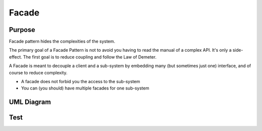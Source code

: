 Facade
==========

Purpose
-------
Facade pattern hides the complexities of the system.

The primary goal of a Facade Pattern is not to avoid you having to read the
manual of a complex API. It's only a side-effect. The first goal is to
reduce coupling and follow the Law of Demeter.

A Facade is meant to decouple a client and a sub-system by embedding
many (but sometimes just one) interface, and of course to reduce
complexity.

-  A facade does not forbid you the access to the sub-system
-  You can (you should) have multiple facades for one sub-system


UML Diagram
-----------

.. image:: uml/facade.jpg
   :alt: Alt Facade UML Diagram
   :align: center

Test
----
